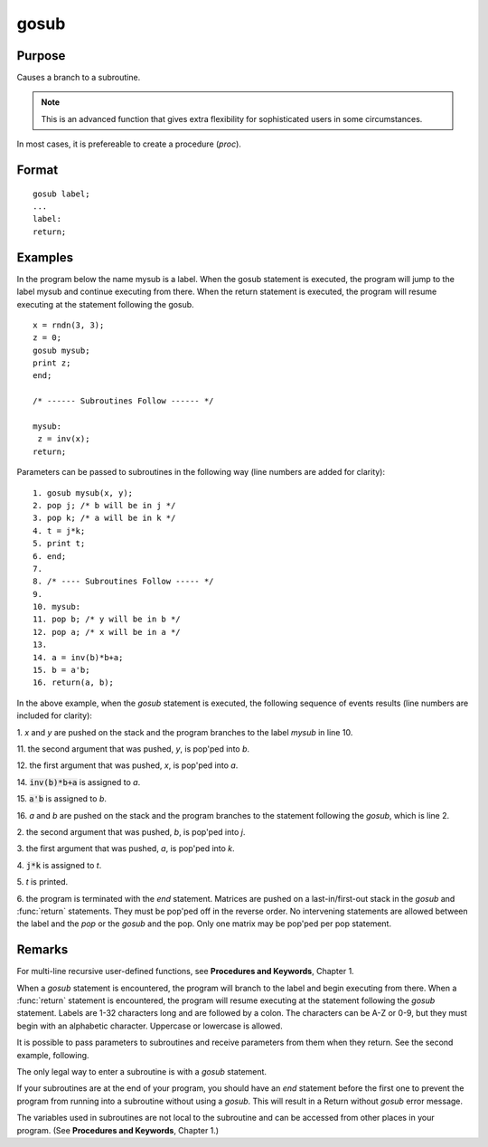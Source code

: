 
gosub
==============================================

Purpose
----------------

Causes a branch to a subroutine.

.. NOTE:: This is an advanced function that gives extra flexibility for sophisticated users in some circumstances.

In most cases, it is prefereable to create a procedure (`proc`).

.. _gosub:
.. index:: gosub

Format
----------------

::

    gosub label;
    ...
    label:
    return;

Examples
----------------
In the program below the name mysub is a label. When the gosub
statement is executed, the program will jump to the label mysub and
continue executing from there. When the return statement is
executed, the program will resume executing at the statement following the gosub.

::

    x = rndn(3, 3);
    z = 0;
    gosub mysub;
    print z;
    end;

    /* ------ Subroutines Follow ------ */

    mysub:
     z = inv(x);
    return;

Parameters can be passed to subroutines in the following way (line numbers are added for clarity):

::

     1. gosub mysub(x, y);
     2. pop j; /* b will be in j */
     3. pop k; /* a will be in k */
     4. t = j*k;
     5. print t;
     6. end;
     7.
     8. /* ---- Subroutines Follow ----- */
     9.
     10. mysub:
     11. pop b; /* y will be in b */
     12. pop a; /* x will be in a */
     13.
     14. a = inv(b)*b+a;
     15. b = a'b;
     16. return(a, b);

In the above example, when the `gosub` statement is
executed, the following sequence of events results (line numbers are included for clarity):

1.
*x* and *y* are pushed on the stack and the program branches to the label *mysub* in line 10.

11.
the second argument that was pushed, *y*, is pop'ped into *b*.

12.
the first argument that was pushed, *x*, is pop'ped into *a*.

14.
:code:`inv(b)*b+a` is assigned to *a*.

15.
:code:`a'b` is assigned to *b*.

16.
*a* and *b* are pushed on the stack and the program branches to the statement following the `gosub`, which is line 2.

2.
the second argument that was pushed, *b*, is pop'ped into *j*.

3.
the first argument that was pushed, *a*, is pop'ped into *k*.

4.
:code:`j*k` is assigned to *t*.

5.
*t* is printed.

6.
the program is terminated with the *end* statement.
Matrices are pushed on a last-in/first-out stack in
the `gosub` and :func:`return` statements. They must be
pop'ped off in the reverse order. No intervening
statements are allowed between the label and the `pop`
or the `gosub` and the pop. Only one matrix may be
pop'ped per pop statement.

Remarks
-------

For multi-line recursive user-defined functions, see **Procedures and
Keywords**, Chapter 1.

When a `gosub` statement is encountered, the program will branch to the
label and begin executing from there. When a :func:`return` statement is
encountered, the program will resume executing at the statement
following the `gosub` statement. Labels are 1-32 characters long and are
followed by a colon. The characters can be A-Z or 0-9, but they must
begin with an alphabetic character. Uppercase or lowercase is allowed.

It is possible to pass parameters to subroutines and receive parameters
from them when they return. See the second example, following.

The only legal way to enter a subroutine is with a `gosub` statement.

If your subroutines are at the end of your program, you should have an
`end` statement before the first one to prevent the program from running
into a subroutine without using a `gosub`. This will result in a Return
without `gosub` error message.

The variables used in subroutines are not local to the subroutine and
can be accessed from other places in your program. (See **Procedures and
Keywords**, Chapter 1.)


.. seealso:: Functions `goto`, `proc`, `pop`, :func:`return`
